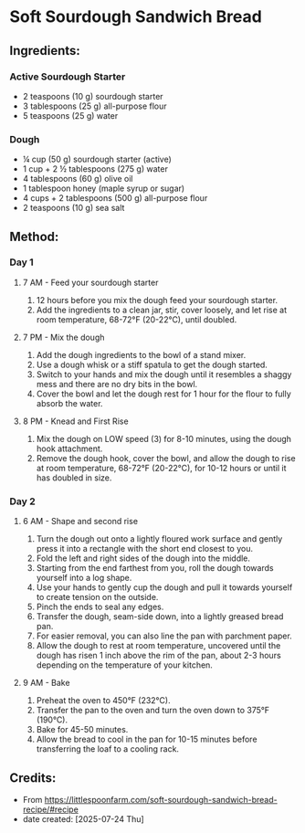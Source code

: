 #+STARTUP: showeverything
* Soft Sourdough Sandwich Bread
** Ingredients:
*** Active Sourdough Starter
- 2 teaspoons (10 g) sourdough starter
- 3 tablespoons (25 g) all-purpose flour
- 5 teaspoons (25 g) water
*** Dough
- ¼ cup (50 g) sourdough starter (active)
- 1 cup + 2 ½ tablespoons (275 g) water
- 4 tablespoons (60 g) olive oil
- 1 tablespoon honey (maple syrup or sugar)
- 4 cups + 2 tablespoons (500 g) all-purpose flour
- 2 teaspoons (10 g) sea salt
** Method:
*** Day 1
**** 7 AM - Feed your sourdough starter
1. 12 hours before you mix the dough feed your sourdough starter.
2. Add the ingredients to a clean jar, stir, cover loosely, and let rise at room temperature, 68-72°F (20-22°C), until doubled.
**** 7 PM - Mix the dough
1. Add the dough ingredients to the bowl of a stand mixer.
2. Use a dough whisk or a stiff spatula to get the dough started.
3. Switch to your hands and mix the dough until it resembles a shaggy mess and there are no dry bits in the bowl.
4. Cover the bowl and let the dough rest for 1 hour for the flour to fully absorb the water.
**** 8 PM - Knead and First Rise
1. Mix the dough on LOW speed (3) for 8-10 minutes, using the dough hook attachment.
2. Remove the dough hook, cover the bowl, and allow the dough to rise at room temperature, 68-72°F (20-22°C), for 10-12 hours or until it has doubled in size.
*** Day 2
**** 6 AM - Shape and second rise
1. Turn the dough out onto a lightly floured work surface and gently press it into a rectangle with the short end closest to you.
2. Fold the left and right sides of the dough into the middle.
3. Starting from the end farthest from you, roll the dough towards yourself into a log shape.
4. Use your hands to gently cup the dough and pull it towards yourself to create tension on the outside.
5. Pinch the ends to seal any edges.
6. Transfer the dough, seam-side down, into a lightly greased bread pan.
7. For easier removal, you can also line the pan with parchment paper.
8. Allow the dough to rest at room temperature, uncovered until the dough has risen 1 inch above the rim of the pan, about 2-3 hours depending on the temperature of your kitchen.
**** 9 AM - Bake
1. Preheat the oven to 450°F (232°C).
2. Transfer the pan to the oven and turn the oven down to 375°F (190°C).
3. Bake for 45-50 minutes.
4. Allow the bread to cool in the pan for 10-15 minutes before transferring the loaf to a cooling rack.
** Credits:
- From https://littlespoonfarm.com/soft-sourdough-sandwich-bread-recipe/#recipe
- date created: [2025-07-24 Thu]

